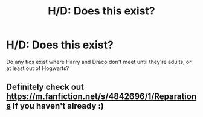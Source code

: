#+TITLE: H/D: Does this exist?

* H/D: Does this exist?
:PROPERTIES:
:Author: ayswen
:Score: 3
:DateUnix: 1397606880.0
:DateShort: 2014-Apr-16
:FlairText: Request
:END:
Do any fics exist where Harry and Draco don't meet until they're adults, or at least out of Hogwarts?


** Definitely check out [[https://m.fanfiction.net/s/4842696/1/Reparations]] If you haven't already :)
:PROPERTIES:
:Author: Liberal_Unicorn
:Score: 2
:DateUnix: 1398456047.0
:DateShort: 2014-Apr-26
:END:
